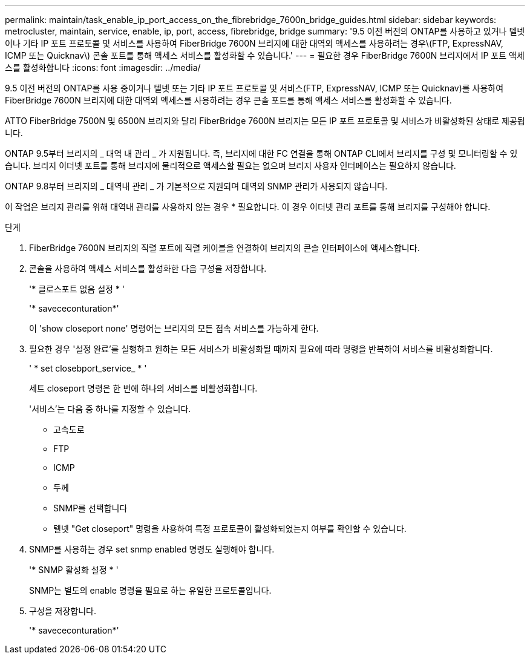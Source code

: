 ---
permalink: maintain/task_enable_ip_port_access_on_the_fibrebridge_7600n_bridge_guides.html 
sidebar: sidebar 
keywords: metrocluster, maintain, service, enable, ip, port, access, fibrebridge, bridge 
summary: '9.5 이전 버전의 ONTAP를 사용하고 있거나 텔넷이나 기타 IP 포트 프로토콜 및 서비스를 사용하여 FiberBridge 7600N 브리지에 대한 대역외 액세스를 사용하려는 경우\(FTP, ExpressNAV, ICMP 또는 Quicknav\) 콘솔 포트를 통해 액세스 서비스를 활성화할 수 있습니다.' 
---
= 필요한 경우 FiberBridge 7600N 브리지에서 IP 포트 액세스를 활성화합니다
:icons: font
:imagesdir: ../media/


[role="lead"]
9.5 이전 버전의 ONTAP를 사용 중이거나 텔넷 또는 기타 IP 포트 프로토콜 및 서비스(FTP, ExpressNAV, ICMP 또는 Quicknav)를 사용하여 FiberBridge 7600N 브리지에 대한 대역외 액세스를 사용하려는 경우 콘솔 포트를 통해 액세스 서비스를 활성화할 수 있습니다.

ATTO FiberBridge 7500N 및 6500N 브리지와 달리 FiberBridge 7600N 브리지는 모든 IP 포트 프로토콜 및 서비스가 비활성화된 상태로 제공됩니다.

ONTAP 9.5부터 브리지의 _ 대역 내 관리 _ 가 지원됩니다. 즉, 브리지에 대한 FC 연결을 통해 ONTAP CLI에서 브리지를 구성 및 모니터링할 수 있습니다. 브리지 이더넷 포트를 통해 브리지에 물리적으로 액세스할 필요는 없으며 브리지 사용자 인터페이스는 필요하지 않습니다.

ONTAP 9.8부터 브리지의 _ 대역내 관리 _ 가 기본적으로 지원되며 대역외 SNMP 관리가 사용되지 않습니다.

이 작업은 브리지 관리를 위해 대역내 관리를 사용하지 않는 경우 * 필요합니다. 이 경우 이더넷 관리 포트를 통해 브리지를 구성해야 합니다.

.단계
. FiberBridge 7600N 브리지의 직렬 포트에 직렬 케이블을 연결하여 브리지의 콘솔 인터페이스에 액세스합니다.
. 콘솔을 사용하여 액세스 서비스를 활성화한 다음 구성을 저장합니다.
+
'* 클로스포트 없음 설정 * '

+
'* savececonturation*'

+
이 'show closeport none' 명령어는 브리지의 모든 접속 서비스를 가능하게 한다.

. 필요한 경우 '설정 완료'를 실행하고 원하는 모든 서비스가 비활성화될 때까지 필요에 따라 명령을 반복하여 서비스를 비활성화합니다.
+
' * set closebport_service_ * '

+
세트 closeport 명령은 한 번에 하나의 서비스를 비활성화합니다.

+
'서비스'는 다음 중 하나를 지정할 수 있습니다.

+
** 고속도로
** FTP
** ICMP
** 두께
** SNMP를 선택합니다
** 텔넷 "Get closeport" 명령을 사용하여 특정 프로토콜이 활성화되었는지 여부를 확인할 수 있습니다.


. SNMP를 사용하는 경우 set snmp enabled 명령도 실행해야 합니다.
+
'* SNMP 활성화 설정 * '

+
SNMP는 별도의 enable 명령을 필요로 하는 유일한 프로토콜입니다.

. 구성을 저장합니다.
+
'* savececonturation*'


